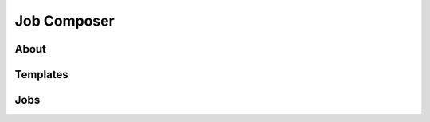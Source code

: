 Job Composer
------------

About
~~~~~

.. tab-set::

   .. tab-item:: KU Leuven/UHasselt

      .. container::

         .. include:: job-composer-about-leuven.rst


   .. tab-item:: VUB

      (not available at this time)


Templates
~~~~~~~~~

.. tab-set::

   .. tab-item:: KU Leuven/UHasselt

      .. container::

         .. include:: job-composer-templates-leuven.rst


   .. tab-item:: VUB

      (not available at this time)

Jobs
~~~~

.. tab-set::

   .. tab-item:: KU Leuven/UHasselt

      .. container::

         .. include:: job-composer-jobs-leuven.rst


   .. tab-item:: VUB

      (not available at this time)

